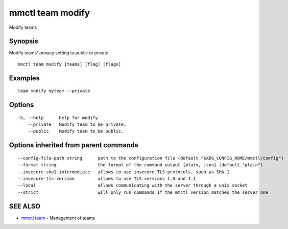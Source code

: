 .. _mmctl_team_modify:

mmctl team modify
-----------------

Modify teams

Synopsis
~~~~~~~~


Modify teams' privacy setting to public or private

::

  mmctl team modify [teams] [flag] [flags]

Examples
~~~~~~~~

::

    team modify myteam --private

Options
~~~~~~~

::

  -h, --help      help for modify
      --private   Modify team to be private.
      --public    Modify team to be public.

Options inherited from parent commands
~~~~~~~~~~~~~~~~~~~~~~~~~~~~~~~~~~~~~~

::

      --config-file-path string      path to the configuration file (default "$XDG_CONFIG_HOME/mmctl/config")
      --format string                the format of the command output [plain, json] (default "plain")
      --insecure-sha1-intermediate   allows to use insecure TLS protocols, such as SHA-1
      --insecure-tls-version         allows to use TLS versions 1.0 and 1.1
      --local                        allows communicating with the server through a unix socket
      --strict                       will only run commands if the mmctl version matches the server one

SEE ALSO
~~~~~~~~

* `mmctl team <mmctl_team.rst>`_ 	 - Management of teams


